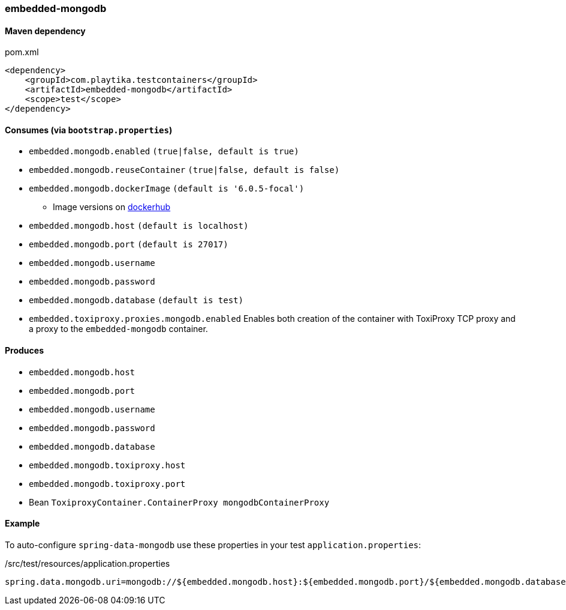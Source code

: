 === embedded-mongodb

==== Maven dependency

.pom.xml
[source,xml]
----
<dependency>
    <groupId>com.playtika.testcontainers</groupId>
    <artifactId>embedded-mongodb</artifactId>
    <scope>test</scope>
</dependency>
----

==== Consumes (via `bootstrap.properties`)

* `embedded.mongodb.enabled` `(true|false, default is true)`
* `embedded.mongodb.reuseContainer` `(true|false, default is false)`
* `embedded.mongodb.dockerImage` `(default is '6.0.5-focal')`
** Image versions on https://hub.docker.com/_/mongo?tab=tags[dockerhub]
* `embedded.mongodb.host` `(default is localhost)`
* `embedded.mongodb.port` `(default is 27017)`
* `embedded.mongodb.username`
* `embedded.mongodb.password`
* `embedded.mongodb.database` `(default is test)`
* `embedded.toxiproxy.proxies.mongodb.enabled` Enables both creation of the container with ToxiProxy TCP proxy and a proxy to the `embedded-mongodb` container.


==== Produces

* `embedded.mongodb.host`
* `embedded.mongodb.port`
* `embedded.mongodb.username`
* `embedded.mongodb.password`
* `embedded.mongodb.database`
* `embedded.mongodb.toxiproxy.host`
* `embedded.mongodb.toxiproxy.port`
* Bean `ToxiproxyContainer.ContainerProxy mongodbContainerProxy`

==== Example

To auto-configure `spring-data-mongodb` use these properties in your test `application.properties`:

./src/test/resources/application.properties
[source,properties]
----
spring.data.mongodb.uri=mongodb://${embedded.mongodb.host}:${embedded.mongodb.port}/${embedded.mongodb.database}
----
